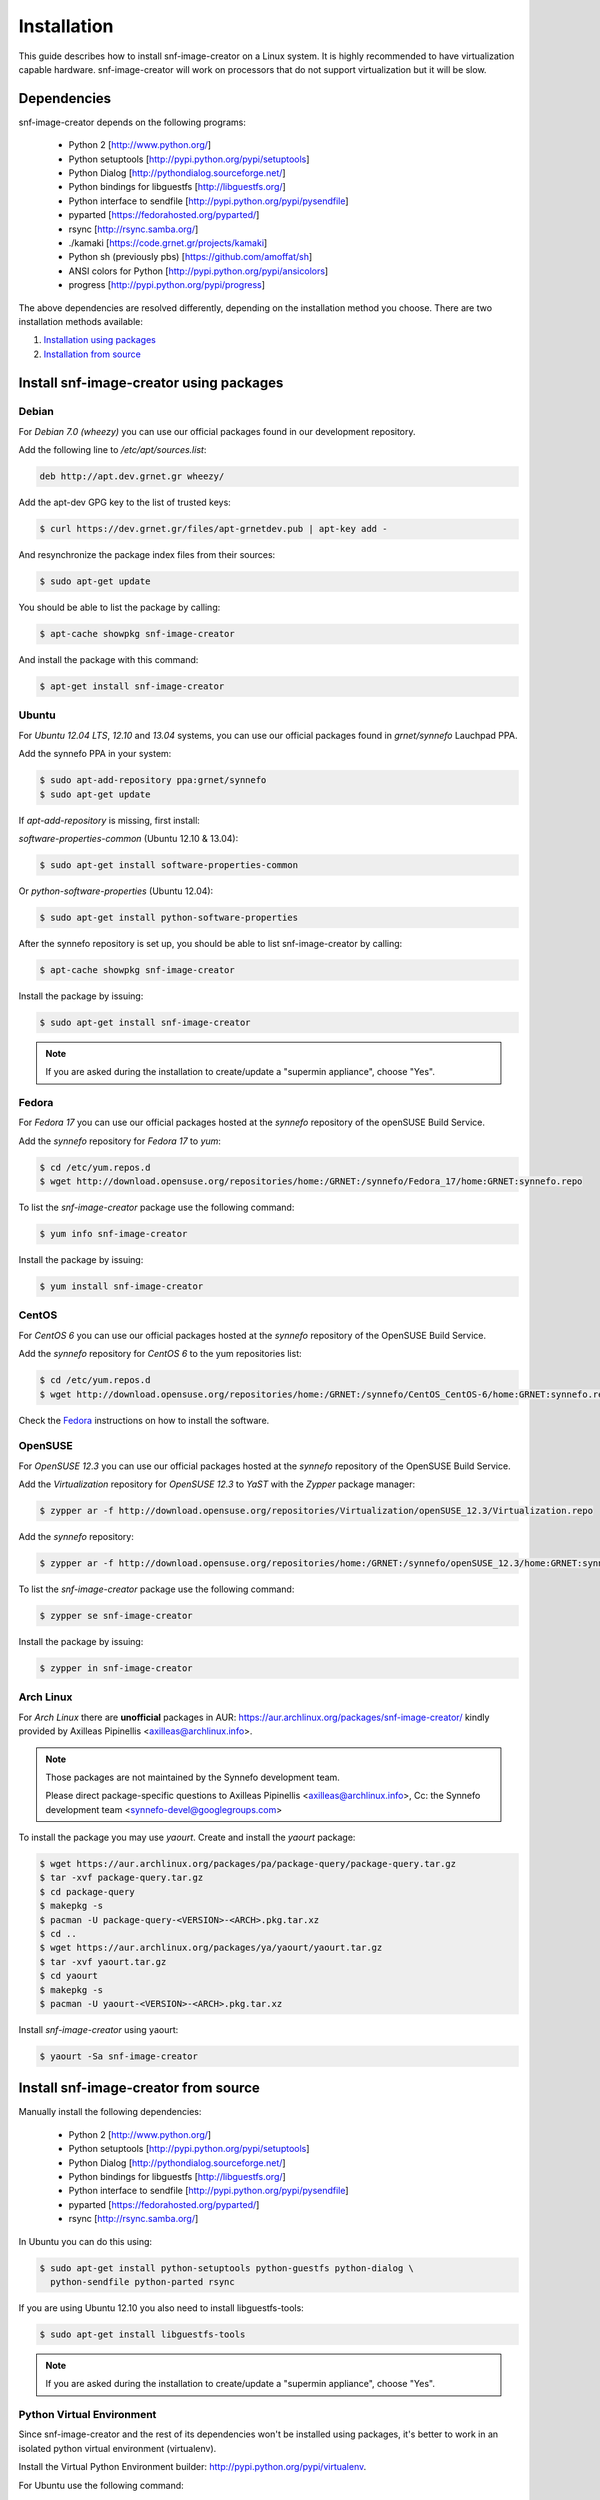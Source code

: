 Installation
^^^^^^^^^^^^

This guide describes how to install snf-image-creator on a Linux system. It is
highly recommended to have virtualization capable hardware. snf-image-creator
will work on processors that do not support virtualization but it will be slow.

Dependencies
============

snf-image-creator depends on the following programs:

 * Python 2 [http://www.python.org/]
 * Python setuptools [http://pypi.python.org/pypi/setuptools]
 * Python Dialog [http://pythondialog.sourceforge.net/]
 * Python bindings for libguestfs [http://libguestfs.org/]
 * Python interface to sendfile [http://pypi.python.org/pypi/pysendfile]
 * pyparted [https://fedorahosted.org/pyparted/]
 * rsync [http://rsync.samba.org/]
 * ./kamaki [https://code.grnet.gr/projects/kamaki]
 * Python sh (previously pbs) [https://github.com/amoffat/sh]
 * ANSI colors for Python [http://pypi.python.org/pypi/ansicolors]
 * progress [http://pypi.python.org/pypi/progress]

The above dependencies are resolved differently, depending on the installation
method you choose. There are two installation methods available:

#. `Installation using packages <#install-snf-image-creator-using-packages>`_

#. `Installation from source <#install-snf-image-creator-from-source>`_

Install snf-image-creator using packages
========================================

Debian
------

For *Debian 7.0 (wheezy)* you can use our official packages found in our
development repository.

Add the following line to */etc/apt/sources.list*:

.. code-block:: console

   deb http://apt.dev.grnet.gr wheezy/

Add the apt-dev GPG key to the list of trusted keys:

.. code-block:: console

   $ curl https://dev.grnet.gr/files/apt-grnetdev.pub | apt-key add -

And resynchronize the package index files from their sources:

.. code-block:: console

   $ sudo apt-get update

You should be able to list the package by calling:

.. code-block:: console

   $ apt-cache showpkg snf-image-creator

And install the package with this command:

.. code-block:: console

   $ apt-get install snf-image-creator

Ubuntu
------

For *Ubuntu 12.04 LTS*, *12.10* and *13.04* systems, you can use our official
packages found in *grnet/synnefo* Lauchpad PPA.

Add the synnefo PPA in your system:

.. code-block:: console

   $ sudo apt-add-repository ppa:grnet/synnefo
   $ sudo apt-get update

If *apt-add-repository* is missing, first install:

*software-properties-common* (Ubuntu 12.10 & 13.04):

.. code-block:: console

   $ sudo apt-get install software-properties-common

Or *python-software-properties* (Ubuntu 12.04):

.. code-block:: console

   $ sudo apt-get install python-software-properties

After the synnefo repository is set up, you should be able to list
snf-image-creator by calling:

.. code-block:: console

   $ apt-cache showpkg snf-image-creator

Install the package by issuing:

.. code-block:: console

   $ sudo apt-get install snf-image-creator

.. note::
   If you are asked during the installation to create/update a
   "supermin appliance", choose "Yes".

Fedora
------

For *Fedora 17* you can use our official packages hosted at the *synnefo*
repository of the openSUSE Build Service.

Add the *synnefo* repository for *Fedora 17* to *yum*:

.. code-block:: console

   $ cd /etc/yum.repos.d
   $ wget http://download.opensuse.org/repositories/home:/GRNET:/synnefo/Fedora_17/home:GRNET:synnefo.repo

To list the *snf-image-creator* package use the following command:

.. code-block:: console

   $ yum info snf-image-creator

Install the package by issuing:

.. code-block:: console

   $ yum install snf-image-creator

CentOS
------

For *CentOS 6* you can use our official packages hosted at the *synnefo*
repository of the OpenSUSE Build Service.

Add the *synnefo* repository for *CentOS 6* to the yum repositories list:

.. code-block:: console

   $ cd /etc/yum.repos.d
   $ wget http://download.opensuse.org/repositories/home:/GRNET:/synnefo/CentOS_CentOS-6/home:GRNET:synnefo.repo

Check the `Fedora <#fedora>`_ instructions on how to install the software.

OpenSUSE
--------

For *OpenSUSE 12.3* you can use our official packages hosted at the *synnefo*
repository of the OpenSUSE Build Service.

Add the *Virtualization* repository for *OpenSUSE 12.3* to *YaST* with the
*Zypper* package manager:

.. code-block:: console

   $ zypper ar -f http://download.opensuse.org/repositories/Virtualization/openSUSE_12.3/Virtualization.repo

Add the *synnefo* repository:

.. code-block:: console

   $ zypper ar -f http://download.opensuse.org/repositories/home:/GRNET:/synnefo/openSUSE_12.3/home:GRNET:synnefo.repo

To list the *snf-image-creator* package use the following command:

.. code-block:: console

   $ zypper se snf-image-creator

Install the package by issuing:

.. code-block:: console

   $ zypper in snf-image-creator


Arch Linux
----------

For *Arch Linux* there are **unofficial** packages in AUR:
https://aur.archlinux.org/packages/snf-image-creator/ kindly provided by
Axilleas Pipinellis <axilleas@archlinux.info>.

.. note::
    Those packages are not maintained by the Synnefo development team.

    Please direct package-specific questions to Axilleas Pipinellis <axilleas@archlinux.info>,
    Cc: the Synnefo development team <synnefo-devel@googlegroups.com>

To install the package you may use *yaourt*. Create and install
the *yaourt* package:

.. code-block:: console

   $ wget https://aur.archlinux.org/packages/pa/package-query/package-query.tar.gz
   $ tar -xvf package-query.tar.gz
   $ cd package-query
   $ makepkg -s
   $ pacman -U package-query-<VERSION>-<ARCH>.pkg.tar.xz
   $ cd ..
   $ wget https://aur.archlinux.org/packages/ya/yaourt/yaourt.tar.gz
   $ tar -xvf yaourt.tar.gz
   $ cd yaourt
   $ makepkg -s
   $ pacman -U yaourt-<VERSION>-<ARCH>.pkg.tar.xz

Install *snf-image-creator* using yaourt:

.. code-block:: console

   $ yaourt -Sa snf-image-creator

Install snf-image-creator from source
=====================================

Manually install the following dependencies:

 * Python 2 [http://www.python.org/]
 * Python setuptools [http://pypi.python.org/pypi/setuptools]
 * Python Dialog [http://pythondialog.sourceforge.net/]
 * Python bindings for libguestfs [http://libguestfs.org/]
 * Python interface to sendfile [http://pypi.python.org/pypi/pysendfile]
 * pyparted [https://fedorahosted.org/pyparted/]
 * rsync [http://rsync.samba.org/]

In Ubuntu you can do this using:
 
.. code-block:: console

   $ sudo apt-get install python-setuptools python-guestfs python-dialog \
     python-sendfile python-parted rsync

If you are using Ubuntu 12.10 you also need to install libguestfs-tools:

.. code-block:: console

   $ sudo apt-get install libguestfs-tools

.. note::
   If you are asked during the installation to create/update a
   "supermin appliance", choose "Yes".

Python Virtual Environment
--------------------------

Since snf-image-creator and the rest of its dependencies won't be installed
using packages, it's better to work in an isolated python virtual environment
(virtualenv).

Install the Virtual Python Environment builder:
http://pypi.python.org/pypi/virtualenv.

For Ubuntu use the following command:

.. code-block:: console

   $ sudo apt-get install python-virtualenv

Then create a new python virtual environment:

.. code-block:: console

   $ virtualenv --system-site-packages ~/image-creator-env

and activate it by executing:

.. code-block:: console

   $ source ~/image-creator-env/bin/activate

You may later deactivate it using:

.. code-block:: console

   $ deactivate

kamaki Installation
-------------------

Refer to `./kamaki documentation <http://docs.dev.grnet.gr/kamaki/latest/installation.html>`_
for instructions. You may install kamaki from source inside the virtualenv
you've created above or by using binary packages if they are available for your
distribution.

snf-image-creator Installation
------------------------------

Download the latest snf-image-creator source package from
`here <https://code.grnet.gr/projects/snf-image-creator/files>`_ and install it
inside the virtualenv using the following commands:

.. code-block:: console

   $ tar -xf snf_image_creator-<VERSION>.tar.gz
   $ cd snf_image_creator-<VERSION>
   $ python ./setup.py install

Alternatively, you can install the bleeding edge version of the software by
cloning its git repository:

.. code-block:: console

   $ git clone https://code.grnet.gr/git/snf-image-creator
   $ cd snf-image-creator
   $ python ./setup.py install

To do the latter, you'll need to have git (http://git-scm.com/) installed.
For ubuntu this can be done using:

.. code-block:: console

   $ sudo apt-get install git

.. warning::
   Keep in mind that the bleeding edge version may be unstable or even
   unusable.

